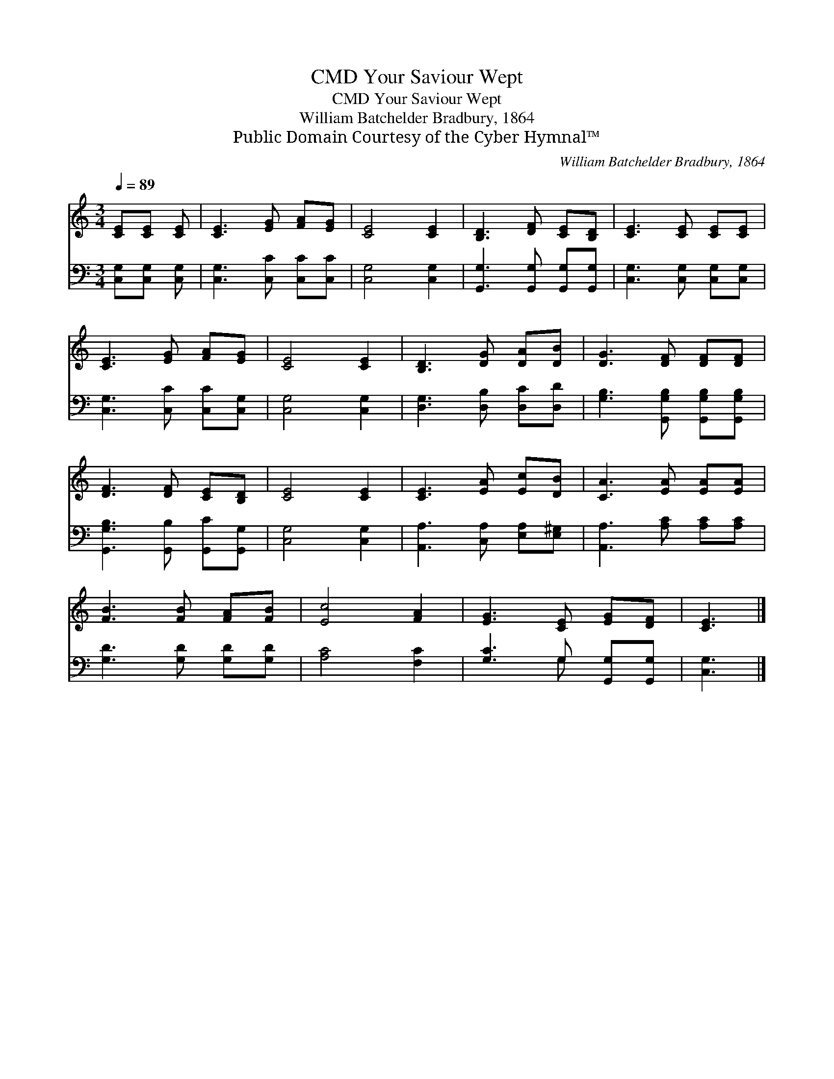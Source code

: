 X:1
T:Your Saviour Wept, CMD
T:Your Saviour Wept, CMD
T:William Batchelder Bradbury, 1864
T:Public Domain Courtesy of the Cyber Hymnal™
C:William Batchelder Bradbury, 1864
Z:Public Domain
Z:Courtesy of the Cyber Hymnal™
%%score 1 ( 2 3 )
L:1/8
Q:1/4=89
M:3/4
K:C
V:1 treble 
V:2 bass 
V:3 bass 
V:1
 [CE][CE] [CE] | [CE]3 [EG] [FA][EG] | [CE]4 [CE]2 | [B,D]3 [DF] [CE][B,D] | [CE]3 [CE] [CE][CE] | %5
 [CE]3 [EG] [FA][EG] | [CE]4 [CE]2 | [B,D]3 [DG] [DA][DB] | [DG]3 [DF] [DF][DF] | %9
 [DF]3 [DF] [CE][B,D] | [CE]4 [CE]2 | [CE]3 [EA] [Ec][DB] | [CA]3 [EA] [EA][EA] | %13
 [FB]3 [FB] [FA][FB] | [Ec]4 [FA]2 | [EG]3 [CE] [EG][DF] | [CE]3 |] %17
V:2
 [C,G,][C,G,] [C,G,] | [C,G,]3 [C,C] [C,C][C,C] | [C,G,]4 [C,G,]2 | %3
 [G,,G,]3 [G,,G,] [G,,G,][G,,G,] | [C,G,]3 [C,G,] [C,G,][C,G,] | [C,G,]3 [C,C] [C,C][C,G,] | %6
 [C,G,]4 [C,G,]2 | [D,G,]3 [D,B,] [D,C][D,D] | [G,B,]3 [G,,G,B,] [G,,G,B,][G,,G,B,] | %9
 [G,,G,B,]3 [G,,B,] [G,,C][G,,G,] | [C,G,]4 [C,G,]2 | [A,,A,]3 [C,A,] [E,A,][E,^G,] | %12
 [A,,A,]3 [A,C] [A,C][A,C] | [G,D]3 [G,D] [G,D][G,D] | [A,C]4 [F,C]2 | [G,C]3 G, [G,,G,][G,,G,] | %16
 [C,G,]3 |] %17
V:3
 x3 | x6 | x6 | x6 | x6 | x6 | x6 | x6 | x6 | x6 | x6 | x6 | x6 | x6 | x6 | x3 G, x2 | x3 |] %17

